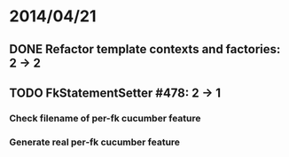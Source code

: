 * 2014/04/21
** DONE Refactor template contexts and factories: 2 -> 2
** TODO FkStatementSetter #478: 2 -> 1
*** Check filename of per-fk cucumber feature
*** Generate real per-fk cucumber feature
